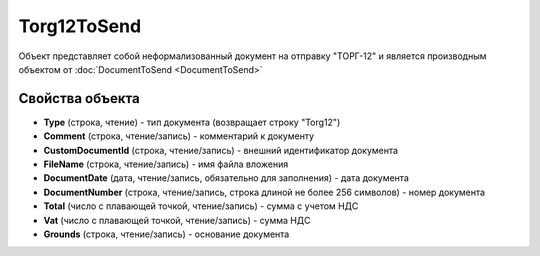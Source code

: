 ﻿Torg12ToSend
============

Объект представляет собой неформализованный документ на отправку "ТОРГ-12" и является производным объектом от :doc:`DocumentToSend <DocumentToSend>`

Свойства объекта
----------------

- **Type** (строка, чтение) - тип документа (возвращает строку "Torg12")

- **Comment** (строка, чтение/запись) - комментарий к документу

- **CustomDocumentId** (строка, чтение/запись) - внешний идентификатор документа

- **FileName** (строка, чтение/запись) - имя файла вложения

- **DocumentDate** (дата, чтение/запись, обязательно для заполнения) - дата документа

- **DocumentNumber** (строка, чтение/запись, строка длиной не более 256 символов) - номер документа

- **Total** (число с плавающей точкой, чтение/запись) - сумма с учетом НДС

- **Vat** (число с плавающей точкой, чтение/запись) - сумма НДС

- **Grounds** (строка, чтение/запись) - основание документа
